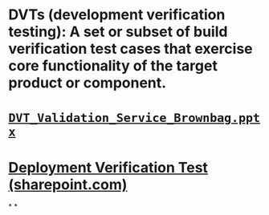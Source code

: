 #+tags: whatis, glossary,

* DVTs (development verification testing): A set or subset of build verification test cases that exercise core functionality of the target product or component.
* [[https://microsoft.sharepoint.com/:p:/r/teams/productivityintelligence/Shared%20Documents/Microsoft%20Graph%20Data%20Connect/Brownbag/DVT_Validation_Service_Brownbag.pptx?d=w23eb40328fe24917a64417130a62e1f2&csf=1&web=1&e=egG1en][~DVT_Validation_Service_Brownbag.pptx~]]
* [[https://microsoft.sharepoint.com/sites/knowledgecenter/_layouts/15/TopicPagePreview.aspx?topicId=AL_Q6OZgARwXAs6PmR4QxlBAg&topicName=Deployment%20Verification%20Test&lang=en&ls=Ans_Office][Deployment Verification Test (sharepoint.com)]]
*
*